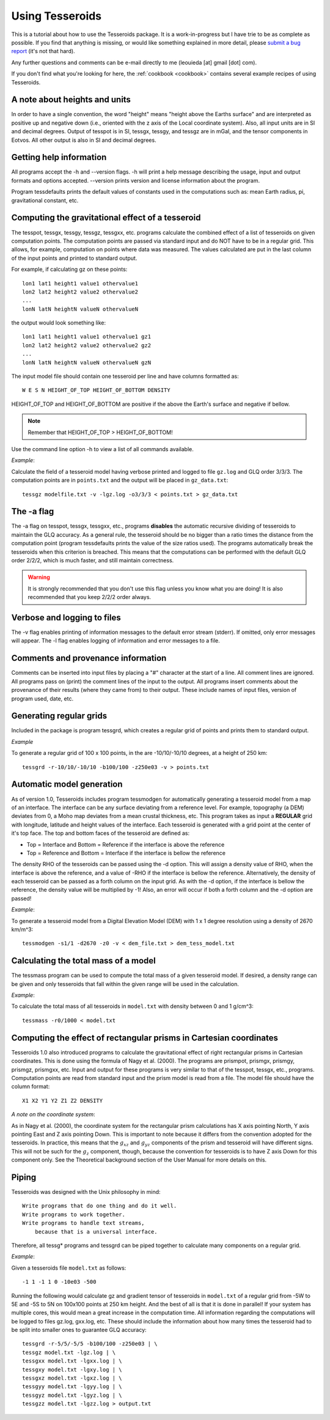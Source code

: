 .. _usage:

Using Tesseroids
================

This is a tutorial about
how to use the Tesseroids package.
It is a work-in-progress
but I have trie to be as complete as possible.
If you find that anything is missing,
or would like something explained in more detail,
please `submit a bug report`_
(it's not that hard).

Any further questions and comments
can be e-mail directly to me
(leouieda [at] gmail [dot] com).

If you don't find what you're looking for here,
the :ref:`cookbook <cookbook>`
contains several example recipes
of using Tesseroids.

.. _submit a bug report: http://code.google.com/p/tesseroids/issues/list


A note about heights and units
------------------------------

In order to have a single convention,
the word "height" means "height above the Earths surface" and
are interpreted as positive up and negative down
(i.e., oriented with the z axis of the Local coordinate system).
Also, all input units are in SI and decimal degrees.
Output of tesspot is in SI, tessgx, tessgy, and tessgz are in mGal, and
the tensor components in Eotvos.
All other output is also in SI and decimal degrees.

Getting help information
------------------------

All programs accept the -h and --version flags.
-h will print a help message describing
the usage, input and output formats and options accepted.
--version prints version and license information about the program.

Program tessdefaults prints the default values of
constants used in the computations such as:
mean Earth radius, pi, gravitational constant, etc.

Computing the gravitational effect of a tesseroid
-------------------------------------------------

The tesspot, tessgx, tessgy, tessgz, tessgxx, etc. programs
calculate the combined effect of a list of tesseroids
on given computation points.
The computation points are passed via standard input and
do NOT have to be in a regular grid.
This allows, for example, computation on points where data was measured.
The values calculated are put in
the last column of the input points and printed to standard output.

For example, if calculating gz on these points::

    lon1 lat1 height1 value1 othervalue1
    lon2 lat2 height2 value2 othervalue2
    ...
    lonN latN heightN valueN othervalueN
    
the output would look something like::

    lon1 lat1 height1 value1 othervalue1 gz1
    lon2 lat2 height2 value2 othervalue2 gz2
    ...
    lonN latN heightN valueN othervalueN gzN
    
The input model file should contain one tesseroid per line and
have columns formatted as::

    W E S N HEIGHT_OF_TOP HEIGHT_OF_BOTTOM DENSITY
    
HEIGHT_OF_TOP and HEIGHT_OF_BOTTOM are
positive if the above the Earth's surface and negative if bellow.

.. note:: Remember that HEIGHT_OF_TOP > HEIGHT_OF_BOTTOM!

Use the command line option -h to view a list of all commands available.

*Example*:

Calculate the field of a tesseroid model
having verbose printed and logged to file ``gz.log`` and GLQ order 3/3/3.
The computation points are in ``points.txt``
and the output will be placed in ``gz_data.txt``::

    tessgz modelfile.txt -v -lgz.log -o3/3/3 < points.txt > gz_data.txt
    
The -a flag
-----------

The -a flag on tesspot, tessgx, tessgxx, etc., programs
**disables** the automatic recursive dividing of tesseroids
to maintain the GLQ accuracy.
As a general rule,
the tesseroid should be no bigger than
a ratio times the distance from the computation point
(program tessdefaults prints the value of the size ratios used).
The programs automatically break the tesseroids
when this criterion is breached.
This means that the computations can be performed
with the default GLQ order 2/2/2,
which is much faster,
and still maintain correctness.

.. warning:: It is strongly recommended that you don't use this flag unless you
    know what you are doing! It is also recommended that you keep 2/2/2 order
    always.

Verbose and logging to files
----------------------------

The -v flag enables printing of information messages to
the default error stream (stderr).
If omitted, only error messages will appear.
The -l flag enables logging of information and error messages to a file.

Comments and provenance information
-----------------------------------

Comments can be inserted into input files
by placing a "#" character at the start of a line.
All comment lines are ignored.
All programs pass on (print) the comment lines
of the input to the output.
All programs insert comments about the provenance of their results
(where they came from) to their output.
These include names of input files, version of program used, date, etc.

Generating regular grids
------------------------

Included in the package is program tessgrd,
which creates a regular grid of points and prints them to standard output.

*Example*

To generate a regular grid of 100 x 100 points,
in the are -10/10/-10/10 degrees,
at a height of 250 km::

    tessgrd -r-10/10/-10/10 -b100/100 -z250e03 -v > points.txt

    
Automatic model generation
--------------------------

As of version 1.0,
Tesseroids includes program tessmodgen
for automatically generating a tesseroid model
from a map of an interface.
The interface can be any surface deviating from a reference level.
For example, topography (a DEM) deviates from 0,
a Moho map deviates from a mean crustal thickness, etc.
This program takes as input a **REGULAR** grid
with longitude, latitude and height values of the interface.
Each tesseroid is generated with a grid point at the center of it's top face.
The top and bottom faces of the tesseroid are defined as:

* Top = Interface and Bottom = Reference if the interface is above the reference
* Top = Reference and Bottom = Interface if the interface is bellow the reference
    
The density RHO of the tesseroids can be passed using the -d option.
This will assign a density value of RHO,
when the interface is above the reference,
and a value of -RHO if the interface is bellow the reference.
Alternatively, the density of each tesseroid
can be passed as a forth column on the input grid.
As with the -d option, if the interface is bellow the reference,
the density value will be multiplied by -1!
Also, an error will occur if both a forth column and the -d option are passed!

*Example*:

To generate a tesseroid model from a Digital Elevation Model (DEM)
with 1 x 1 degree resolution using a density of 2670 km/m^3::

    tessmodgen -s1/1 -d2670 -z0 -v < dem_file.txt > dem_tess_model.txt


Calculating the total mass of a model
-------------------------------------

The tessmass program can be used to
compute the total mass of a given tesseroid model.
If desired, a density range can be given
and only tesseroids that fall within the given range
will be used in the calculation.

*Example*:

To calculate the total mass of all tesseroids in ``model.txt``
with density between 0 and 1 g/cm^3::

    tessmass -r0/1000 < model.txt

    
Computing the effect of rectangular prisms in Cartesian coordinates
-------------------------------------------------------------------

Tesseroids 1.0 also introduced programs
to calculate the gravitational effect of
right rectangular prisms in Cartesian coordinates.
This is done using the formula of Nagy et al. (2000).
The programs are prismpot, prismgx, prismgy, prismgz, prismgxx, etc.
Input and output for these programs
is very similar to that of the tesspot, tessgx, etc., programs.
Computation points are read from standard input and
the prism model is read from a file.
The model file should have the column format::

    X1 X2 Y1 Y2 Z1 Z2 DENSITY
    
*A note on the coordinate system*:

As in Nagy et al. (2000),
the coordinate system for the rectangular prism calculations
has X axis pointing North, Y axis pointing East and Z axis pointing Down.
This is important to note because it differs from
the convention adopted for the tesseroids.
In practice, this means that
the :math:`g_{xz}` and :math:`g_{yz}` components of
the prism and tesseroid will have different signs.
This will not be such for the :math:`g_z` component, though,
because the convention for tesseroids is
to have Z axis Down for this component only.
See the Theoretical background section
of the User Manual for more details on this.

Piping
------

Tesseroids was designed with the Unix philosophy in mind::

    Write programs that do one thing and do it well.
    Write programs to work together.
    Write programs to handle text streams,
        because that is a universal interface.
    
Therefore, all tessg* programs and tessgrd
can be piped together to calculate many components on a regular grid.

*Example*:

Given a tesseroids file ``model.txt`` as follows::

    -1 1 -1 1 0 -10e03 -500

Running the following would calculate
gz and gradient tensor of tesseroids in ``model.txt``
of a regular grid from -5W to 5E and -5S to 5N
on 100x100 points at 250 km height.
And the best of all is that it is done in parallel!
If your system has multiple cores,
this would mean a great increase in the computation time.
All information regarding the computations
will be logged to files gz.log, gxx.log, etc.
These should include the information
about how many times the tesseroid had to be split into smaller ones
to guarantee GLQ accuracy::

    tessgrd -r-5/5/-5/5 -b100/100 -z250e03 | \
    tessgz model.txt -lgz.log | \
    tessgxx model.txt -lgxx.log | \
    tessgxy model.txt -lgxy.log | \
    tessgxz model.txt -lgxz.log | \
    tessgyy model.txt -lgyy.log | \
    tessgyz model.txt -lgyz.log | \
    tessgzz model.txt -lgzz.log > output.txt
